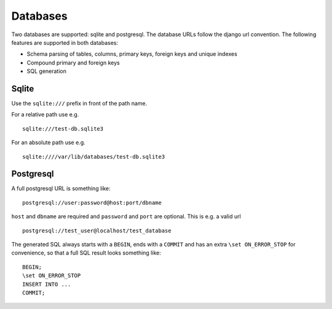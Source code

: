 Databases
=========

Two databases are supported: sqlite and postgresql. The database URLs follow the django url convention. The following features are supported in both databases:

- Schema parsing of tables, columns, primary keys, foreign keys and unique indexes
- Compound primary and foreign keys
- SQL generation

Sqlite
++++++

Use the ``sqlite:///`` prefix in front of the path name.

For a relative path use e.g.

::

    sqlite:///test-db.sqlite3

For an absolute path use e.g.

::

    sqlite:////var/lib/databases/test-db.sqlite3

Postgresql
++++++++++

A full postgresql URL is something like:
::

    postgresql://user:password@host:port/dbname

``host`` and ``dbname`` are  required and ``password`` and ``port`` are optional. This is e.g. a valid url
::

    postgresql://test_user@localhost/test_database

The generated SQL always starts with a ``BEGIN``, ends with a ``COMMIT`` and has an extra ``\set ON_ERROR_STOP`` for convenience, so that a full SQL result looks something like:
::

    BEGIN;
    \set ON_ERROR_STOP
    INSERT INTO ...
    COMMIT;
